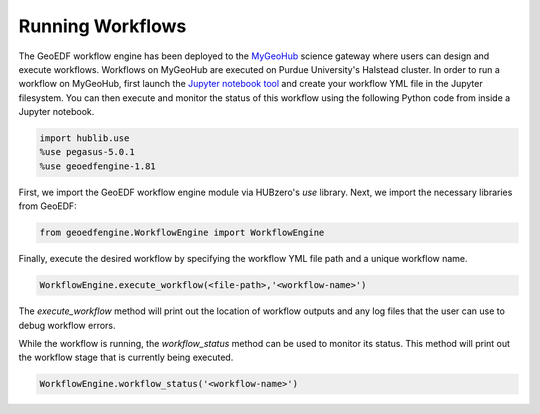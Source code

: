 Running Workflows
==================

The GeoEDF workflow engine has been deployed to the `MyGeoHub <https://mygeohub.org>`_ science gateway where users can 
design and execute workflows. Workflows on MyGeoHub are executed on Purdue University's Halstead cluster. In order to 
run a workflow on MyGeoHub, first launch the `Jupyter notebook tool <https://mygeohub.org/resources/jupyter70>`_ and 
create your workflow YML file in the Jupyter filesystem. You can then execute and monitor the status of this workflow 
using the following Python code from inside a Jupyter notebook.

.. code-block:: python
   
   import hublib.use
   %use pegasus-5.0.1
   %use geoedfengine-1.81
  
First, we import the GeoEDF workflow engine module via HUBzero's *use* library. Next, we import the necessary libraries from 
GeoEDF:

.. code-block:: python

   from geoedfengine.WorkflowEngine import WorkflowEngine
   
Finally, execute the desired workflow by specifying the workflow YML file path and a unique workflow name. 

.. code-block:: python
   
   WorkflowEngine.execute_workflow(<file-path>,'<workflow-name>')

The *execute_workflow* method will print out the location of workflow outputs and any log files that the user can use to debug 
workflow errors. 

While the workflow is running, the *workflow_status* method can be used to monitor its status. This method will print out the 
workflow stage that is currently being executed.

.. code-block:: python

   WorkflowEngine.workflow_status('<workflow-name>')
